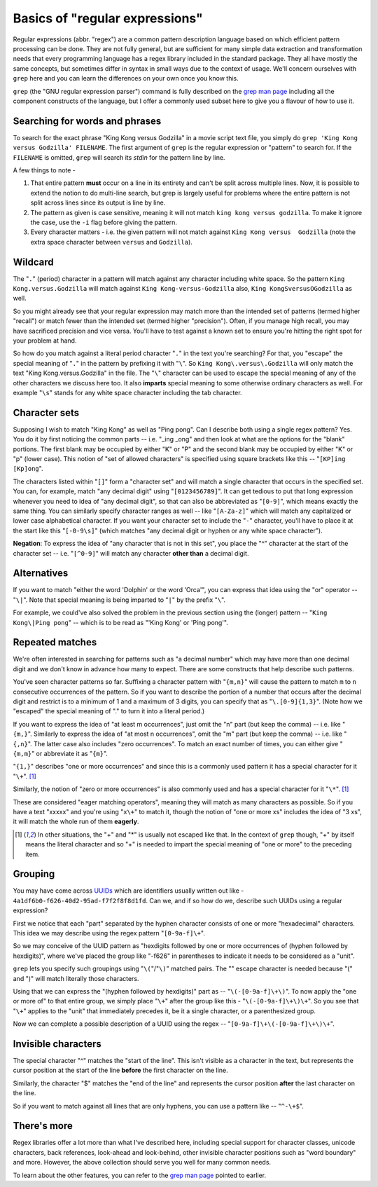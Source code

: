 Basics of "regular expressions"
===============================

Regular expressions (abbr. "regex") are a common pattern description language
based on which efficient pattern processing can be done. They are not fully
general, but are sufficient for many simple data extraction and transformation
needs that every programming language has a regex library included in the
standard package. They all have mostly the same concepts, but sometimes differ
in syntax in small ways due to the context of usage. We'll concern ourselves
with ``grep`` here and you can learn the differences on your own once you know
this.

``grep`` (the "GNU regular expression parser") command is fully described on
the `grep man page`_ including all the component constructs of the language,
but I offer a commonly used subset here to give you a flavour of how to use it.

.. _grep man page: https://www.gnu.org/software/grep/manual/grep.html

Searching for words and phrases
-------------------------------

To search for the exact phrase "King Kong versus Godzilla" in a movie script text
file, you simply do ``grep 'King Kong versus Godzilla' FILENAME``. The first argument
of ``grep`` is the regular expression or "pattern" to search for. If the ``FILENAME``
is omitted, ``grep`` will search its *stdin* for the pattern line by line.

A few things to note -

1. That entire pattern **must** occur on a line in its entirety and can't be split
   across multiple lines. Now, it is possible to extend the notion to do multi-line
   search, but grep is largely useful for problems where the entire pattern is not
   split across lines since its output is line by line.

2. The pattern as given is case sensitive, meaning it will not match ``king
   kong versus godzilla``. To make it ignore the case, use the ``-i`` flag before
   giving the pattern.

3. Every character matters - i.e. the given pattern will not match against ``King
   Kong versus  Godzilla`` (note the extra space character between ``versus``
   and ``Godzilla``).

Wildcard
--------

The "``.``" (period) character in a pattern will match against any character
including white space. So the pattern ``King Kong.versus.Godzilla`` will match
against ``King Kong-versus-Godzilla`` also, ``King KongSversusOGodzilla`` as
well.

So you might already see that your regular expression may match more than the
intended set of patterns (termed higher "recall") or match fewer than the
intended set (termed higher "precision"). Often, if you manage high recall, you
may have sacrificed precision and vice versa. You'll have to test against a known
set to ensure you're hitting the right spot for your problem at hand.

So how do you match against a literal period character "``.``" in the text you're
searching? For that, you "escape" the special meaning of "``.``" in the pattern by
prefixing it with "``\``". So ``King Kong\.versus\.Godzilla`` will only match the
text "King Kong.versus.Godzilla" in the file. The "``\``" character can be used to
escape the special meaning of any of the other characters we discuss here too.
It also **imparts** special meaning to some otherwise ordinary characters as
well. For example "``\s``" stands for any white space character including the tab
character.

Character sets
--------------

Supposing I wish to match "King Kong" as well as "Ping pong". Can I describe
both using a single regex pattern? Yes. You do it by first noticing the common
parts -- i.e. "_ing _ong" and then look at what are the options for the "blank"
portions. The first blank may be occupied by either "K" or "P" and the second
blank may be occupied by either "K" or "p" (lower case). This notion of "set of
allowed characters" is specified using square brackets like this -- "``[KP]ing
[Kp]ong``".

The characters listed within "``[]``" form a "character set" and will match a
single character that occurs in the specified set. You can, for example, match
"any decimal digit" using "``[0123456789]``". It can get tedious to put that
long expression whenever you need to idea of "any decimal digit", so that can
also be abbreviated as "``[0-9]``", which means exactly the same thing. You can
similarly specify character ranges as well -- like "``[A-Za-z]``" which will
match any capitalized or lower case alphabetical character. If you want your
character set to include the "``-``" character, you'll have to place it at the
start like this "``[-0-9\s]``" (which matches "any decimal digit or hyphen or
any white space character").

**Negation**: To express the idea of "any character that is not in this set",
you place the "^" character at the start of the character set -- i.e.
"``[^0-9]``" will match any character **other than** a decimal digit.

Alternatives
------------

If you want to match "either the word 'Dolphin' or the word 'Orca'", you can express
that idea using the "or" operator -- "``\|``". Note that special meaning is being
imparted to "``|``" by the prefix "``\``".

For example, we could've also solved the problem in the previous section using
the (longer) pattern -- "``King Kong\|Ping pong``" -- which is to be read as
"'King Kong' or 'Ping pong'".


Repeated matches
----------------

We're often interested in searching for patterns such as "a decimal number" which
may have more than one decimal digit and we don't know in advance how many to expect.
There are some constructs that help describe such patterns.

You've seen character patterns so far. Suffixing a character pattern with
"``{m,n}``" will cause the pattern to match ``m`` to ``n`` consecutive
occurrences of the pattern. So if you want to describe the portion of a number
that occurs after the decimal digit and restrict is to a minimum of 1 and a
maximum of 3 digits, you can specify that as "``\.[0-9]{1,3}``". (Note how we
"escaped" the special meaning of "." to turn it into a literal period.)

If you want to express the idea of "at least m occurrences", just omit the "n"
part (but keep the comma) -- i.e. like "``{m,}``". Similarly to express the
idea of "at most n occurrences", omit the "m" part (but keep the comma) -- i.e.
like "``{,n}``". The latter case also includes "zero occurrences". To match
an exact number of times, you can either give "``{m,m}``" or abbreviate it as
"``{m}``".

"``{1,}``" describes "one or more occurrences" and since this is a commonly used
pattern it has a special character for it "``\+``". [#esc]_

Similarly, the notion of "zero or more occurrences" is also commonly used and has a special
character for it "``\*``". [#esc]_

These are considered "eager matching operators", meaning they will match as many
characters as possible. So if you have a text "xxxxx" and you're using "``x\+``" to
match it, though the notion of "one or more xs" includes the idea of "3 xs", it will
match the whole run of them **eagerly**.

.. [#esc] In other situations, the "+" and "*" is usually not escaped like
   that. In the context of ``grep`` though, "+" by itself means the literal
   character and so "\+" is needed to impart the special meaning of "one or
   more" to the preceding item.

Grouping
--------

You may have come across UUIDs_ which are identifiers usually written out
like - ``4a1df6b0-f626-40d2-95ad-f7f2f8f8d1fd``. Can we, and if so how do we,
describe such UUIDs using a regular expression?

First we notice that each "part" separated by the hyphen character consists of
one or more "hexadecimal" characters. This idea we may describe using the
regex pattern "``[0-9a-f]\+``".

.. admonition:: **Pause and think**: Is the pattern "``[0-9a-f]\+``" precise
   or a more loose match than we need?

So we may conceive of the UUID pattern as "hexdigits followed by one or more
occurrences of (hyphen followed by hexdigits)", where we've placed the group
like "-f626" in parentheses to indicate it needs to be considered as a "unit".

``grep`` lets you specify such groupings using "``\(``"/"``\)``" matched pairs.
The "\" escape character is needed because "(" and ")" will match literally
those characters.

Using that we can express the "(hyphen followed by hexdigits)" part as --
"``\(-[0-9a-f]\+\)``". To now apply the "one or more of" to that entire group,
we simply place "``\+``" after the group like this - "``\(-[0-9a-f]\+\)\+``".
So you see that "``\+``" applies to the "unit" that immediately precedes it,
be it a single character, or a parenthesized group.

.. admonition:: **Pause and think**: How would you then say "exactly 4
   occurrences of the group (hyphen followed by hexdigits)".

Now we can complete a possible description of a UUID using the regex --
"``[0-9a-f]\+\(-[0-9a-f]\+\)\+``".

.. admonition:: **Pause and think**: That final regex pattern will also match
   "2-3-4-5-6-7-8-9" which is not a valid UUID. The parts of the UUID are fixed
   and must have exactly the same fixed number of characters. So can you modify
   the regex to match UUIDs strictly (i.e. with greater precision)?

Invisible characters
--------------------

The special character "^" matches the "start of the line". This isn't visible
as a character in the text, but represents the cursor position at the start of 
the line **before** the first character on the line.

Similarly, the character "$" matches the "end of the line" and represents the cursor
position **after** the last character on the line.

So if you want to match against all lines that are only hyphens, you can use
a pattern like -- "``^-\+$``".

There's more
------------

Regex libraries offer a lot more than what I've described here, including
special support for character classes, unicode characters, back references,
look-ahead and look-behind, other invisible character positions such as "word
boundary" and more. However, the above collection should serve you well for
many common needs.

.. admonition:: **Important**: While the language is richer than described
   here, do not underestimate the value of **composing** the above features.
   For example, you can provides options ("``\|``") within groups ("``\(\)``")
   and ask for at least 2 occurrences ("``{2,}``"), and so on.

To learn about the other features, you can refer to the `grep man page`_ 
pointed to earlier.

.. _UUIDs: https://en.wikipedia.org/wiki/Universally_unique_identifier
